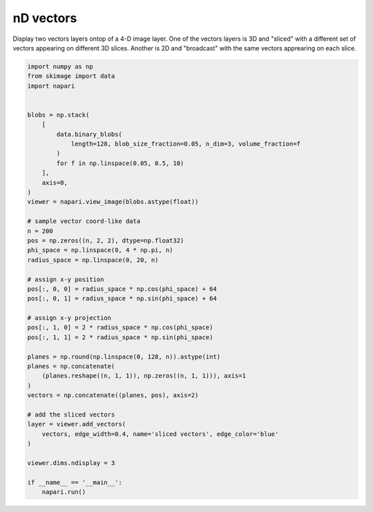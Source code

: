 
.. DO NOT EDIT.
.. THIS FILE WAS AUTOMATICALLY GENERATED BY SPHINX-GALLERY.
.. TO MAKE CHANGES, EDIT THE SOURCE PYTHON FILE:
.. "gallery/nD_vectors.py"
.. LINE NUMBERS ARE GIVEN BELOW.

.. only:: html

    .. note::
        :class: sphx-glr-download-link-note

        Click :ref:`here <sphx_glr_download_gallery_nD_vectors.py>`
        to download the full example code

.. rst-class:: sphx-glr-example-title

.. _sphx_glr_gallery_nD_vectors.py:


nD vectors
==========

Display two vectors layers ontop of a 4-D image layer. One of the vectors
layers is 3D and "sliced" with a different set of vectors appearing on
different 3D slices. Another is 2D and "broadcast" with the same vectors
apprearing on each slice.

.. GENERATED FROM PYTHON SOURCE LINES 10-56



.. image-sg:: /gallery/images/sphx_glr_nD_vectors_001.png
   :alt: nD vectors
   :srcset: /gallery/images/sphx_glr_nD_vectors_001.png
   :class: sphx-glr-single-img





.. code-block:: default


    import numpy as np
    from skimage import data
    import napari


    blobs = np.stack(
        [
            data.binary_blobs(
                length=128, blob_size_fraction=0.05, n_dim=3, volume_fraction=f
            )
            for f in np.linspace(0.05, 0.5, 10)
        ],
        axis=0,
    )
    viewer = napari.view_image(blobs.astype(float))

    # sample vector coord-like data
    n = 200
    pos = np.zeros((n, 2, 2), dtype=np.float32)
    phi_space = np.linspace(0, 4 * np.pi, n)
    radius_space = np.linspace(0, 20, n)

    # assign x-y position
    pos[:, 0, 0] = radius_space * np.cos(phi_space) + 64
    pos[:, 0, 1] = radius_space * np.sin(phi_space) + 64

    # assign x-y projection
    pos[:, 1, 0] = 2 * radius_space * np.cos(phi_space)
    pos[:, 1, 1] = 2 * radius_space * np.sin(phi_space)

    planes = np.round(np.linspace(0, 128, n)).astype(int)
    planes = np.concatenate(
        (planes.reshape((n, 1, 1)), np.zeros((n, 1, 1))), axis=1
    )
    vectors = np.concatenate((planes, pos), axis=2)

    # add the sliced vectors
    layer = viewer.add_vectors(
        vectors, edge_width=0.4, name='sliced vectors', edge_color='blue'
    )

    viewer.dims.ndisplay = 3

    if __name__ == '__main__':
        napari.run()


.. _sphx_glr_download_gallery_nD_vectors.py:

.. only:: html

  .. container:: sphx-glr-footer sphx-glr-footer-example


    .. container:: sphx-glr-download sphx-glr-download-python

      :download:`Download Python source code: nD_vectors.py <nD_vectors.py>`

    .. container:: sphx-glr-download sphx-glr-download-jupyter

      :download:`Download Jupyter notebook: nD_vectors.ipynb <nD_vectors.ipynb>`


.. only:: html

 .. rst-class:: sphx-glr-signature

    `Gallery generated by Sphinx-Gallery <https://sphinx-gallery.github.io>`_
